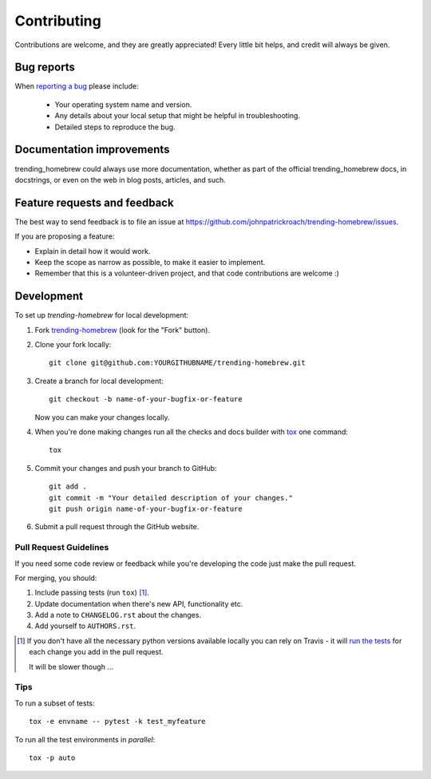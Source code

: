 ============
Contributing
============

Contributions are welcome, and they are greatly appreciated! Every
little bit helps, and credit will always be given.

Bug reports
===========

When `reporting a bug <https://github.com/johnpatrickroach/trending-homebrew/issues>`_ please include:

    * Your operating system name and version.
    * Any details about your local setup that might be helpful in troubleshooting.
    * Detailed steps to reproduce the bug.

Documentation improvements
==========================

trending_homebrew could always use more documentation, whether as part of the
official trending_homebrew docs, in docstrings, or even on the web in blog posts,
articles, and such.

Feature requests and feedback
=============================

The best way to send feedback is to file an issue at https://github.com/johnpatrickroach/trending-homebrew/issues.

If you are proposing a feature:

* Explain in detail how it would work.
* Keep the scope as narrow as possible, to make it easier to implement.
* Remember that this is a volunteer-driven project, and that code contributions are welcome :)

Development
===========

To set up `trending-homebrew` for local development:

1. Fork `trending-homebrew <https://github.com/johnpatrickroach/trending-homebrew>`_
   (look for the "Fork" button).
2. Clone your fork locally::

    git clone git@github.com:YOURGITHUBNAME/trending-homebrew.git

3. Create a branch for local development::

    git checkout -b name-of-your-bugfix-or-feature

   Now you can make your changes locally.

4. When you're done making changes run all the checks and docs builder with `tox <https://tox.wiki/en/latest/install.html>`_ one command::

    tox

5. Commit your changes and push your branch to GitHub::

    git add .
    git commit -m "Your detailed description of your changes."
    git push origin name-of-your-bugfix-or-feature

6. Submit a pull request through the GitHub website.

Pull Request Guidelines
-----------------------

If you need some code review or feedback while you're developing the code just make the pull request.

For merging, you should:

1. Include passing tests (run ``tox``) [1]_.
2. Update documentation when there's new API, functionality etc.
3. Add a note to ``CHANGELOG.rst`` about the changes.
4. Add yourself to ``AUTHORS.rst``.

.. [1] If you don't have all the necessary python versions available locally you can rely on Travis - it will
       `run the tests <https://travis-ci.com/github/johnpatrickroach/trending-homebrew/pull_requests>`_
       for each change you add in the pull request.

       It will be slower though ...

Tips
----

To run a subset of tests::

    tox -e envname -- pytest -k test_myfeature

To run all the test environments in *parallel*::

    tox -p auto
